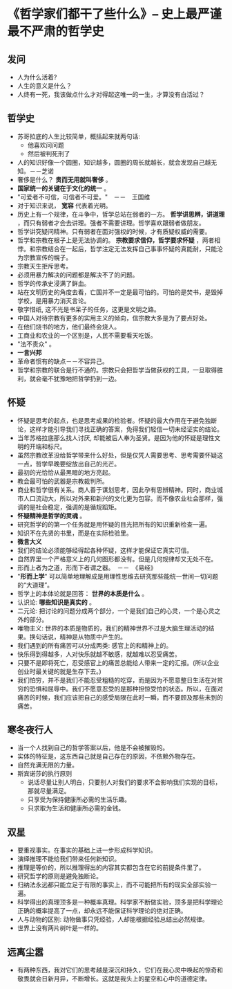 * 《哲学家们都干了些什么》-- 史上最严谨最不严肃的哲学史
** 发问
   + 人为什么活着?
   + 人生的意义是什么？
   + 人终有一死，我该做点什么才对得起这唯一的一生，才算没有白活过？
** 哲学史
    + 苏哥拉底的人生比较简单，概括起来就两句话:
      - 他喜欢问问题
      - 然后被判死刑了
    + 人的知识好像一个圆圈，知识越多，圆圈的周长就越长，就会发现自己越无知。－－芝诺
    + 奢侈是什么？ *贵而无用就叫奢侈* 。
    + *国家统一的关键在于文化的统一* 。
    + "可爱者不可信，可信者不可爱。"　－－　王国维
    + 对于知识来说， *宽容* 代表着光明。
    + 历史上有一个规律，在斗争中，哲学总站在弱者的一方。 *哲学讲思辨，讲道理* ，而只有弱者才会去讲理。强者不需要讲理。哲学喜欢跟弱者做朋友。
    + 哲学讲究疑问精神。只有弱者在面对强权的时候，才有质疑权威的需要。
    + 哲学和宗教在根子上是无法协调的。 *宗教要求信仰，哲学要求怀疑* ，两者相悖。和宗教结合在一起后，哲学注定无法发挥自己事事怀疑的真能耐，只能沦为宗教宣传的幌子。
    + 宗教天生拒斥思考。
    + 必须用暴力解决的问题都是解决不了的问题。
    + 哲学的传承史浸满了鲜血。
    + 站在文明历史的角度去看，亡国并不一定是最可怕的。可怕的是焚书，是毁掉学校，是用暴力消灭言论。
    + 敬字惜纸, 这不光是书呆子的任务，这更是文明之路。
    + 中国人对待宗教有更多的实用主义的倾向，信宗教大多是为了要点好处。
    + 在他们烧书的地方，他们最终会烧人。
    + 工商业和农业的一个区别是，人民不需要看天吃饭。
    + "法不责众" 。
    + *一言兴邦*
    + 革命者惯有的缺点－－不容异己。
    + 哲学和宗教的联合是行不通的。宗教只会把哲学当做获权的工具，一旦取得胜利，就会毫不犹豫地把哲学扔到一边。
** 怀疑
    + 怀疑是思考的起点，也是思考成果的检验者。怀疑的最大作用在于避免独断论，这样才能引导我们寻找正确的答案，免得我们轻信一切未经证实的结论。
    + 当年苏格拉底那么找人讨厌, 却能被后人奉为圣贤。是因为他的怀疑是理性文明的开端和标尺。
    + 虽然宗教改革没给哲学带来什么好处，但是仅凭人需要思考、思考需要怀疑这一点，哲学早晚要绽放出自己的光芒。
    + 最初的光恰恰从最黑暗的地方亮起。
    + 教会最可怕的武器是宗教裁判所。
    + 商业和哲学很有关系。商人善于谋划思考，因此孕有思辨精神。同时，商业城市人口流动大，所以对外来和新兴的文化更为包容。而不像农业社会那样，强调的是社会稳定，强调的是循规蹈矩。
    + *怀疑精神是哲学的灵魂* 。
    + 研究哲学的的第一个任务就是用怀疑的目光把所有的知识重新检查一遍。
    + 知识不在先贤的书里，而是在实际检验里。
    + *微言大义*
    + 我们的结论必须能够经得起各种怀疑，这样才能保证它真实可信。
    + 自然界里一个严格意义上的几何图形都没有。但是几何规律却又无处不在。
    + 形而上者为之道，形而下者谓之器。　－－　《易经》
    + "*形而上学*" 可以简单地理解成是用理性思维去研究那些能统一世间一切问题的“大道理”。
    + 哲学上的本体论就是回答： *世界的本质是什么* 。
    + 认识论: *哪些知识是真实的* 。
    + 二元论: 把讨论的问题分成两个部分，一个是我们自己的心灵，一个是心灵之外的部分。
    + 唯物主义: 世界的本质是物质的，我们的精神世界不过是大脑生理活动的结果。换句话说，精神是从物质中产生的。
    + 我们遇到的所有痛苦可以分成两类: 感官上的和精神上的。
    + 快乐得到得越多，人对快乐就越不敏感，就越难以忍受痛苦。
    + 只要不是即将死亡，忍受感官上的痛苦总能给人带来一定的汇报。(所以企业创业时最关键的就是生存下去。)
    + 我们怕穷，并不是我们不能忍受粗糙的吃穿，而是因为不愿意整日生活在对贫穷的恐惧和屈辱中。我们不愿意忍受的是那种担惊受怕的状态。所以，在面对痛苦的时候，我们应该把自己的感受局限在此时一瞬，而不要顾及那些未到的痛苦。
** 寒冬夜行人
    + 当一个人找到自己的哲学答案以后，他是不会被摧毁的。
    + 实体的特征是，这东西自己就是自己存在的原因，不依赖外物存在。
    + 自然充满无限的力量。
    + 斯宾诺莎的执行原则
      - 说话尽量让别人明白，只要别人对我们的要求不会影响我们实现的目标，那就尽量满足。
      - 只享受为保持健康所必需的生活乐趣。
      - 只求取为生活和健康所必需的金钱。
** 双星 
    + 要重视事实。在事实的基础上进一步形成科学知识。
    + 演绎推理不能给我们带来任何新知识。
    + 推理是等价的，所以推理得出的内容其实都包含在它的前提条件里了。
    + 研究哲学的原则是避免独断论。
    + 归纳法永远都只能立足于有限的事实上，而不可能把所有的现实全部实验一遍。
    + 科学得出的真理顶多是一种概率真理。科学家不断做实验，顶多是把科学理论正确的概率提高了一点，却永远不能保证科学理论的绝对正确。
    + 人与动物的区别: 动物做事只凭经验，人却能根据经验总结出必然规律。
    + 世界上没有两片树叶是一样的。
** 远离尘嚣
    + 有两种东西，我对它们的思考越是深沉和持久，它们在我心灵中唤起的惊奇和敬畏就会日新月异，不断增长。这就是我头上的星空和心中的道德定律。

